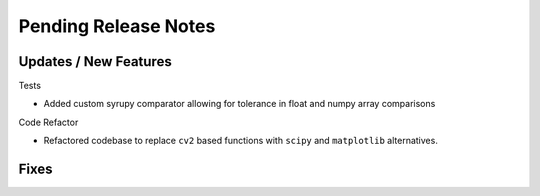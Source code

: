 Pending Release Notes
=====================

Updates / New Features
----------------------

Tests

* Added custom syrupy comparator allowing for tolerance in float and numpy
  array comparisons

Code Refactor

* Refactored codebase to replace ``cv2`` based functions with ``scipy``
  and ``matplotlib`` alternatives.

Fixes
-----
